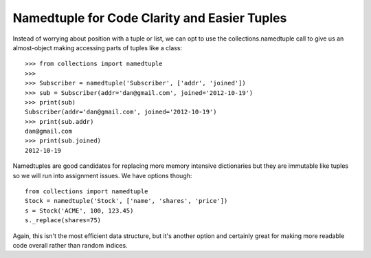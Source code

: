 Namedtuple for Code Clarity and Easier Tuples
=============================================

Instead of worrying about position with a tuple or list, we can opt to use the
collections.namedtuple call to give us an almost-object making accessing parts
of tuples like a class::

    >>> from collections import namedtuple
    >>>
    >>> Subscriber = namedtuple('Subscriber', ['addr', 'joined'])
    >>> sub = Subscriber(addr='dan@gmail.com', joined='2012-10-19')
    >>> print(sub)
    Subscriber(addr='dan@gmail.com', joined='2012-10-19')
    >>> print(sub.addr)
    dan@gmail.com
    >>> print(sub.joined)
    2012-10-19

Namedtuples are good candidates for replacing more memory intensive
dictionaries but they are immutable like tuples so we will run into assignment
issues. We have options though::

    from collections import namedtuple
    Stock = namedtuple('Stock', ['name', 'shares', 'price'])
    s = Stock('ACME', 100, 123.45)
    s._replace(shares=75)

Again, this isn't the most efficient data structure, but it's another option
and certainly great for making more readable code overall rather than random
indices.
